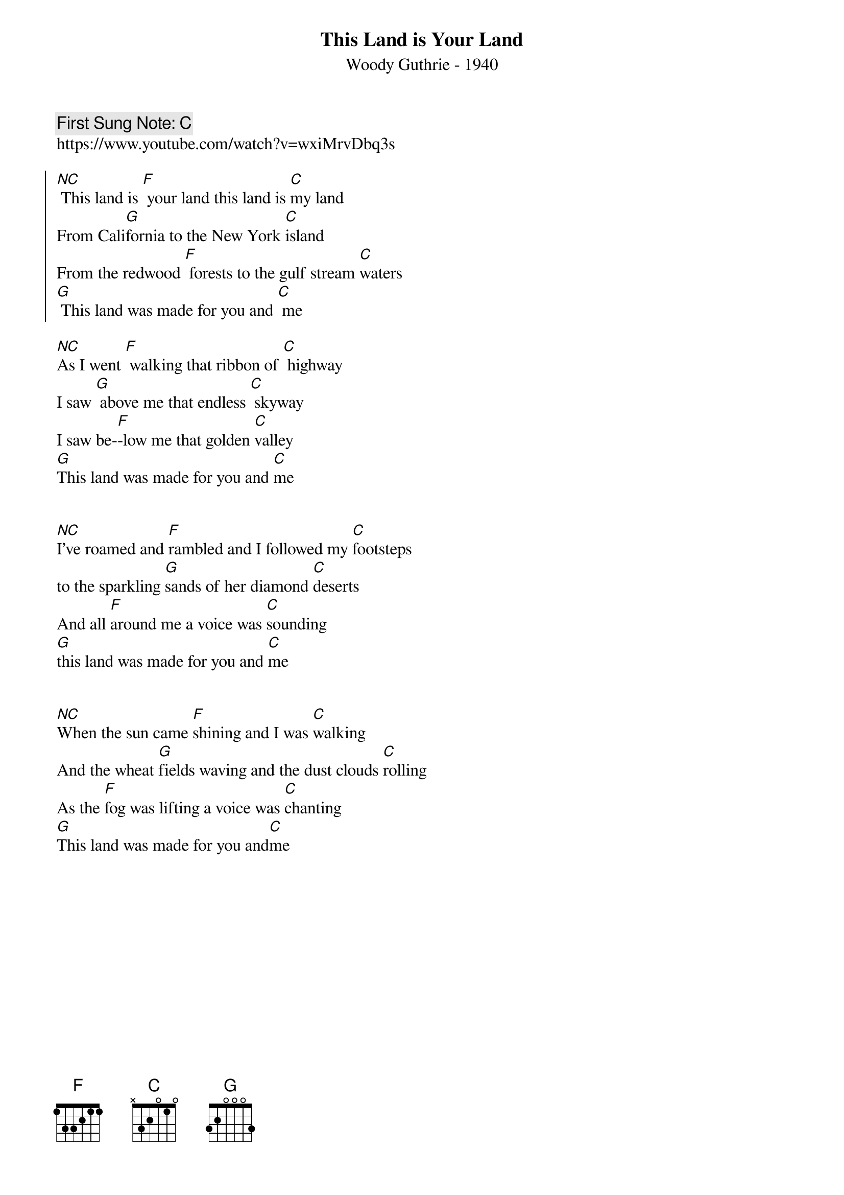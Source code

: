{t:This Land is Your Land }
{st:Woody Guthrie - 1940}
{tempo: 100}
{duration: 120}
{key: C}
{time: 4/4}
{book:SINGALONG}
{keywords: SINGALONG, FOLK }
{c: First Sung Note: C }
https://www.youtube.com/watch?v=wxiMrvDbq3s
 
{soc}
[NC] This land is [F] your land this land is [C]my land
From Cali[G]fornia to the New York [C]island
From the redwood [F] forests to the gulf stream [C]waters
[G] This land was made for you and [C] me
{eoc}

[NC]As I went [F] walking that ribbon of [C] highway
I saw [G] above me that endless [C] skyway
I saw be-[F]-low me that golden [C]valley
[G]This land was made for you and [C]me

{soc}
{eoc}

[NC]I've roamed and [F]rambled and I followed my [C]footsteps
to the sparkling [G]sands of her diamond [C]deserts
And all [F]around me a voice was [C]sounding
[G]this land was made for you and [C]me

{soc}
{eoc}

[NC]When the sun came [F]shining and I was [C]walking
And the wheat [G]fields waving and the dust clouds [C]rolling
As the [F]fog was lifting a voice was [C]chanting
[G]This land was made for you and[C]me

{soc}
{eoc}
 

